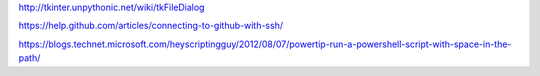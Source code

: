 http://tkinter.unpythonic.net/wiki/tkFileDialog

https://help.github.com/articles/connecting-to-github-with-ssh/

https://blogs.technet.microsoft.com/heyscriptingguy/2012/08/07/powertip-run-a-powershell-script-with-space-in-the-path/
